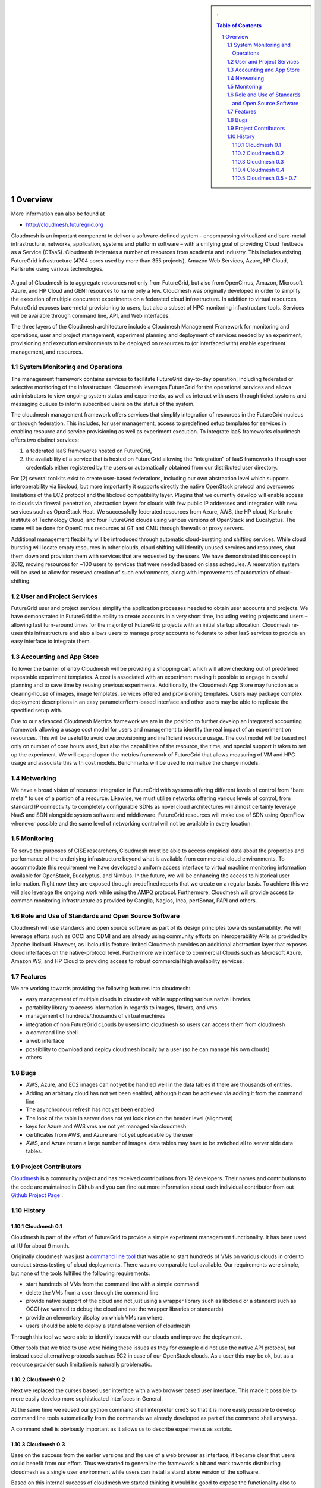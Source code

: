 .. sectnum::
   :start: 1


.. sidebar:: 
   . 

  .. contents:: Table of Contents
     :depth: 5

..


Overview 
==========

More information can also be found at 

* http://cloudmesh.futuregrid.org

Cloudmesh is an important component to deliver a software-defined
system – encompassing virtualized and bare-metal infrastructure,
networks, application, systems and platform software – with a unifying
goal of providing Cloud Testbeds as a Service (CTaaS). Cloudmesh
federates a number of resources from academia and industry. This
includes existing FutureGrid infrastructure (4704 cores used by more
than 355 projects), Amazon Web Services, Azure, HP Cloud, Karlsruhe
using various technologies.

.. figure:: images/cloudmesh-arch-2013.png	
   :scale: 75 %
   :alt: cloudmesh architecture

   **Figure:** The cloudmesh architecture. Green = components
    available, under improvement. Yellow = components under
    development.

A goal of Cloudmesh is to aggregate resources not only from
FutureGrid, but also from OpenCirrus, Amazon, Microsoft Azure, and HP
Cloud and GENI resources to name only a few. Cloudmesh was originally
developed in order to simplify the execution of multiple concurrent
experiments on a federated cloud infrastructure. In addition to
virtual resources, FutureGrid exposes bare-metal provisioning to
users, but also a subset of HPC monitoring infrastructure
tools. Services will be available through command line, API, and Web
interfaces.

The three layers of the Cloudmesh architecture include a Cloudmesh
Management Framework for monitoring and operations, user and project
management, experiment planning and deployment of services needed by
an experiment, provisioning and execution environments to be deployed
on resources to (or interfaced with) enable experiment management, and
resources.

System Monitoring and Operations
----------------------------------------------------------------------

The management framework contains services to facilitate FutureGrid
day-to-day operation, including federated or selective monitoring of
the infrastructure. Cloudmesh leverages FutureGrid for the operational
services and allows administrators to view ongoing system status and
experiments, as well as interact with users through ticket systems and
messaging queues to inform subscribed users on the status of the
system.

The cloudmesh management framework offers services that simplify
integration of resources in the FutureGrid nucleus or through
federation. This includes, for user management, access to predefined
setup templates for services in enabling resource and service
provisioning as well as experiment execution. To integrate IaaS
frameworks cloudmesh offers two distinct services:

1. a federated IaaS frameworks hosted on FutureGrid,

2. the availability of a service that is hosted on FutureGrid allowing
   the “integration” of IaaS frameworks through user credentials
   either registered by the users or automatically obtained from our
   distributed user directory.

For (2) several toolkits exist to create user-based federations,
including our own abstraction level which supports interoperability
via libcloud, but more importantly it supports directly the native
OpenStack protocol and overcomes limitations of the EC2 protocol and
the libcloud compatibility layer. Plugins that we currently develop
will enable access to clouds via firewall penetration, abstraction
layers for clouds with few public IP addresses and integration with
new services such as OpenStack Heat. We successfully federated
resources from Azure, AWS, the HP cloud, Karlsruhe Institute of
Technology Cloud, and four FutureGrid clouds using various versions of
OpenStack and Eucalyptus. The same will be done for OpenCirrus
resources at GT and CMU through firewalls or proxy servers.

Additional management flexibility will be introduced through automatic
cloud-bursting and shifting services. While cloud bursting will locate
empty resources in other clouds, cloud shifting will identify unused
services and resources, shut them down and provision them with
services that are requested by the users. We have demonstrated this
concept in 2012, moving resources for ~100 users to services that were
needed based on class schedules. A reservation system will be used to
allow for reserved creation of such environments, along with
improvements of automation of cloud-shifting.

User and Project Services
----------------------------------------------------------------------

FutureGrid user and project services simplify the application
processes needed to obtain user accounts and projects. We have
demonstrated in FutureGrid the ability to create accounts in a very
short time, including vetting projects and users – allowing fast
turn-around times for the majority of FutureGrid projects with an
initial startup allocation. Cloudmesh re-uses this infrastructure and
also allows users to manage proxy accounts to federate to other IaaS
services to provide an easy interface to integrate them.

Accounting and App Store
----------------------------------------------------------------------

To lower the barrier of entry Cloudmesh will be providing a shopping
cart which will allow checking out of predefined repeatable experiment
templates. A cost is associated with an experiment making it possible
to engage in careful planning and to save time by reusing previous
experiments. Additionally, the Cloudmesh App Store may function as a
clearing-house of images, image templates, services offered and
provisioning templates. Users may package complex deployment
descriptions in an easy parameter/form-based interface and other users
may be able to replicate the specified setup with.

Due to our advanced Cloudmesh Metrics framework we are in the position
to further develop an integrated accounting framework allowing a usage
cost model for users and management to identify the real impact of an
experiment on resources. This will be useful to avoid overprovisioning
and inefficient resource usage. The cost model will be based not only
on number of core hours used, but also the capabilities of the
resource, the time, and special support it takes to set up the
experiment. We will expand upon the metrics framework of FutureGrid
that allows measuring of VM and HPC usage and associate this with cost
models. Benchmarks will be used to normalize the charge models.

Networking 
----------------------------------------------------------------------

We have a broad vision of resource integration in FutureGrid with
systems offering different levels of control from "bare metal" to use
of a portion of a resource. Likewise, we must utilize networks
offering various levels of control, from standard IP connectivity to
completely configurable SDNs as novel cloud architectures will almost
certainly leverage NaaS and SDN alongside system software and
middleware. FutureGrid resources will make use of SDN using OpenFlow
whenever possible and the same level of networking control will not be
available in every location.



Monitoring 
----------------------------------------------------------------------

To serve the purposes of CISE researchers, Cloudmesh must be able to
access empirical data about the properties and performance of the
underlying infrastructure beyond what is available from commercial
cloud environments. To accommodate this requirement we have developed
a uniform access interface to virtual machine monitoring information
available for OpenStack, Eucalyptus, and Nimbus. In the future, we will
be enhancing the access to historical user information. Right now they
are exposed through predefined reports that we create on a regular
basis. To achieve this we will also leverage the ongoing work while
using the AMPQ protocol. Furthermore, Cloudmesh will provide access to
common monitoring infrastructure as provided by Ganglia, Nagios, Inca,
perfSonar, PAPI and others.


Role and Use of Standards and Open Source Software
----------------------------------------------------------------------

Cloudmesh will use standards and open source software as part of its
design principles towards sustainability. We will leverage efforts
such as OCCI and CDMI and are already using community efforts on
interoperability APIs as provided by Apache libcloud. However, as
libcloud is feature limited Cloudmesh provides an additional
abstraction layer that exposes cloud interfaces on the native-protocol
level. Furthermore we interface to commercial Clouds such as Microsoft
Azure, Amazon WS, and HP Cloud to providing access to robust
commercial high availability services.



Features
----------------------------------------------------------------------

We are working towards providing the following features into
cloudmesh:

* easy management of multiple clouds in cloudmesh while supporting
  various native libraries. 
* portability library to access information in regards to images,
  flavors, and vms
* management of hundreds/thousands of virtual machines
* integration of non FutureGrid cLouds by users into cloudmesh so
  users can access them from cloudmesh
* a command line shell 
* a web interface
* possibility to download and deploy cloudmesh locally by a user (so
  he can manage his own clouds)
* others


Bugs
----------------------------------------------------------------------

* AWS, Azure, and EC2 images can not yet be handled well in the
  data tables if there are thousands of entries.
* Adding an arbitrary cloud has not yet been enabled, although it can
  be achieved via adding it from the command line
* The asynchronous refresh has not yet been enabled
* The look of the table in server does not yet look nice on the header
  level (alignment)
* keys for Azure and AWS vms are not yet managed via cloudmesh
* certificates from AWS, and Azure are not yet uploadable by the user
* AWS, and Azure return a large number of images. data tables may have
  to be switched all to server side data tables.

Project Contributors
----------------------------------------------------------------------

`Cloudmesh <https://github.com/cloudmesh/cloudmesh>`_ is a community
project and has received contributions from 12 developers. Their names
and contributions to the code are maintained in Github and you can
find out more information about each individual contributor from out
`Github Project Page </git>`_ .


History
----------------------------------------------------------------------

Cloudmesh 0.1
^^^^^^^^^^^^^^^^^^^^^^^^^^^^^^^^^^^^^^^^^^^^^^^^^^^^^^^^^^^^^^^^^^^^^^

Cloudmesh is part of the effort of FutureGrid to provide a simple
experiment management functionality. It has been used at IU for about
9 month.

Originally cloudmesh was just a `command line tool
<https://github.com/futuregrid/cm>`_ that was able to start hundreds
of VMs on various clouds in order to conduct stress testing of cloud
deployments. There was no comparable tool available. Our requirements
were simple, but none of the tools fulfilled the following
requirements:

* start hundreds of VMs from the command line with a simple command
* delete the VMs from a user through the command line
* provide native support of the cloud and not just using a wrapper
  library such as libcloud or a standard such as OCCI (we wanted to
  debug the cloud and not the wrapper libraries or standards)
* provide an elementary display on which VMs run where.
* users should be able to deploy a stand alone version of cloudmesh

Through this tool we were able to identify issues with our clouds and
improve the deployment. 

Other tools that we tried to use were hiding these issues as they for
example did not use the native API protocol, but instead used
alternative protocols such as EC2 in case of our OpenStack clouds. As
a user this may be ok, but as a resource provider such limitation is
naturally problematic.


Cloudmesh 0.2
^^^^^^^^^^^^^^^^^^^^^^^^^^^^^^^^^^^^^^^^^^^^^^^^^^^^^^^^^^^^^^^^^^^^^^

Next we replaced the curses based user interface with a web browser
based user interface. This made it possible to more easily develop
more sophisticated interfaces in General.

At the same time we reused our python command shell interpreter cmd3
so that it is more easily possible to develop command line tools
automatically from the commands we already developed as part of the
command shell anyways.

A command shell is obviously important as it allows us to describe
experiments as scripts.

Cloudmesh 0.3
^^^^^^^^^^^^^^^^^^^^^^^^^^^^^^^^^^^^^^^^^^^^^^^^^^^^^^^^^^^^^^^^^^^^^^

Base on the success from the earlier versions and the use of a web
browser as interface, it became clear that users could benefit from
our effort. Thus we started to generalize the framework a bit and work
towards distributing cloudmesh as a single user environment while
users can install a stand alone version of the software.

Based on this internal success of cloudmesh we started thinking it
would be good to expose the functionality also to users.

Cloudmesh 0.4
^^^^^^^^^^^^^^^^^^^^^^^^^^^^^^^^^^^^^^^^^^^^^^^^^^^^^^^^^^^^^^^^^^^^^^

In cloudmesh 0.4 we transformed the store of the VM, flavor, and
images into a database, we also moved the development of the code in a
new  `Github Cloudmesh <https://github.com/cloudmesh/cloudmesh>`_ 
repository.

Cloudmesh 0.5 - 0.7
^^^^^^^^^^^^^^^^^^^^^^^^^^^^^^^^^^^^^^^^^^^^^^^^^^^^^^^^^^^^^^^^^^^^^^

The following important changes took place:

* introduction of a role based authentication theme
* adding FG authentication from the portal account
* ingesting users either from a yaml file or LDAP directory
* adding capabilities to list vms, flavors, and images from AWS
* adding capabilities to list vms, flavors, and images from Azure
* adding capabilities to list vms, flavors, and images from EC2 (via libcloud)

